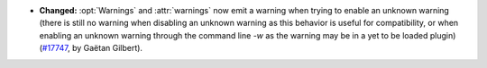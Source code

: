 - **Changed:**
  :opt:`Warnings` and :attr:`warnings` now emit a warning when trying
  to enable an unknown warning (there is still no warning when
  disabling an unknown warning as this behavior is useful for
  compatibility, or when enabling an unknown warning through the
  command line `-w` as the warning may be in a yet to be loaded
  plugin) (`#17747 <https://github.com/coq/coq/pull/17747>`_, by
  Gaëtan Gilbert).
